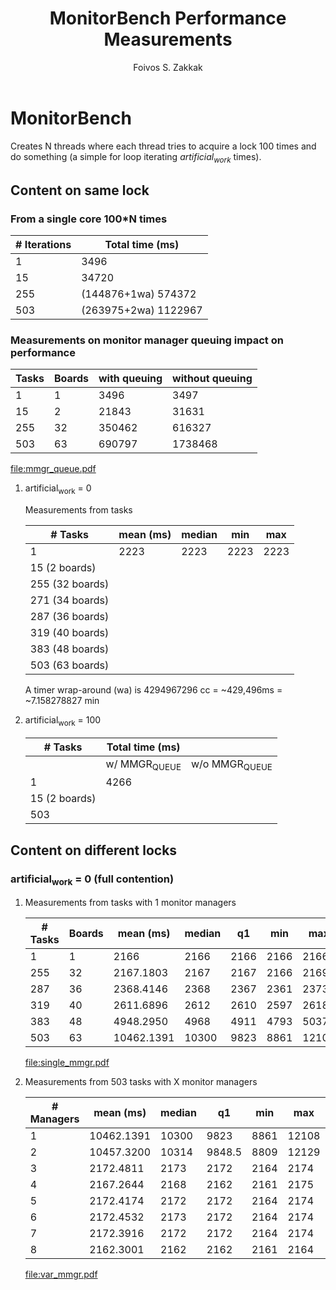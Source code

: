 #+TITLE:   MonitorBench Performance Measurements
#+AUTHOR:  Foivos S. Zakkak
#+EMAIL:   foivos@zakkak.net
#+STARTUP: hidestars
#+STARTUP: showall

* MonitorBench

  Creates N threads where each thread tries to acquire a lock 100
  times and do something (a simple for loop iterating
  /artificial_work/ times).

** Content on same lock

*** From a single core 100*N times
    |--------------+----------------------|
    | # Iterations | Total time (ms)      |
    |--------------+----------------------|
    |            1 | 3496                 |
    |           15 | 34720                |
    |          255 | (144876+1wa) 574372  |
    |          503 | (263975+2wa) 1122967 |
    |--------------+----------------------|

*** Measurements on monitor manager queuing impact on performance
    #+tblname: manager-queue
    |-------+--------+--------------+-----------------|
    | Tasks | Boards | with queuing | without queuing |
    |-------+--------+--------------+-----------------|
    |     1 |      1 |         3496 |            3497 |
    |    15 |      2 |        21843 |           31631 |
    |   255 |     32 |       350462 |          616327 |
    |   503 |     63 |       690797 |         1738468 |
    |-------+--------+--------------+-----------------|
    #   |   255 |     32 |              350462 | (186831+1wa) 616327 |
    #   |   503 |     63 | (261301+1wa) 690797 | (20484+4wa) 1738468 |

    #+begin_src gnuplot :var data=manager-queue :exports results :file mmgr_queue.pdf
      set title 'Monitor acquisition with and without queuing of requests'
      set xlabel "Number of boards"
      set ylabel "Total execution time (ms)\n for 100 monitor enter/exit pairs"
      set style data histogram
      set style histogram cluster gap 1
      unset yrange
      unset xrange
      set boxwidth 1
      plot data using 3:xtic(2), \
           data using 4:xtic(2)
    #+end_src

    #+RESULTS:
    [[file:mmgr_queue.pdf]]

***** artificial_work = 0
      Measurements from tasks
      |-----------------+-----------+--------+------+------|
      | # Tasks         | mean (ms) | median |  min |  max |
      |-----------------+-----------+--------+------+------|
      | 1               |      2223 |   2223 | 2223 | 2223 |
      | 15 (2 boards)   |           |        |      |      |
      | 255 (32 boards) |           |        |      |      |
      | 271 (34 boards) |           |        |      |      |
      | 287 (36 boards) |           |        |      |      |
      | 319 (40 boards) |           |        |      |      |
      | 383 (48 boards) |           |        |      |      |
      | 503 (63 boards) |           |        |      |      |
      |-----------------+-----------+--------+------+------|
      #+PLOT: title:"Citas" ind:1 deps:(2 3) type:2d with:histograms set:"yrange [0:]"

      A timer wrap-around (wa) is 4294967296 cc = ~429,496ms = ~7.158278827 min

***** artificial_work = 100
      |---------------+-----------------+----------------|
      |       # Tasks | Total time (ms) |                |
      |---------------+-----------------+----------------|
      |               | w/ MMGR_QUEUE   | w/o MMGR_QUEUE |
      |---------------+-----------------+----------------|
      |             1 | 4266            |                |
      | 15 (2 boards) |                 |                |
      |           503 |                 |                |
      |---------------+-----------------+----------------|

** Content on different locks
*** artificial_work = 0 (full contention)
**** Measurements from tasks with 1 monitor managers
     #+tblname: single-manager
     |---------+--------+------------+--------+------+------+-------+-------|
     | # Tasks | Boards |  mean (ms) | median |   q1 |  min |   max |    q3 |
     |---------+--------+------------+--------+------+------+-------+-------|
     |       1 |      1 |       2166 |   2166 | 2166 | 2166 |  2166 |  2166 |
     |     255 |     32 |  2167.1803 |   2167 | 2167 | 2166 |  2169 |  2168 |
     |     287 |     36 |  2368.4146 |   2368 | 2367 | 2361 |  2373 |  2370 |
     |     319 |     40 |  2611.6896 |   2612 | 2610 | 2597 |  2618 |  2614 |
     |     383 |     48 |  4948.2950 |   4968 | 4911 | 4793 |  5037 |  4981 |
     |     503 |     63 | 10462.1391 |  10300 | 9823 | 8861 | 12108 | 11134 |
     |---------+--------+------------+--------+------+------+-------+-------|
     #    | 15  (2 boards)  |  2166.6666 |   2167 | 2166 | 2166 |  2168 |  2167 |  2 |
     #    | 271 (34 boards) |  2247.3874 |   2247 | 2246 | 2242 |  2252 |  2249 | 34 |

     #+begin_src gnuplot :var data=single-manager :exports results :file single_mmgr.pdf
       set style data linespoints
       set title 'Acquisition of different locks with a single manager'y
       set xlabel "Number of boards"
       set ylabel "Total execution time (ms per core)\n for 100 monitor enter/exit pairs"
       set xrange[0:65]
       set yrange[0:12500]
       set boxwidth 2 absolute
       unset key
       plot data using 2:4, \
            data using 2:5:6:7:8 with candlesticks whiskerbars, \
            data using 2:4:4:4:4 with candlesticks lt -1
     #+end_src

     #+RESULTS:
     [[file:single_mmgr.pdf]]

**** Measurements from 503 tasks with X monitor managers
     #+tblname: var-managers
     |------------+------------+--------+--------+------+-------+--------|
     | # Managers |  mean (ms) | median |     q1 |  min |   max |     q3 |
     |------------+------------+--------+--------+------+-------+--------|
     |          1 | 10462.1391 |  10300 |   9823 | 8861 | 12108 |  11134 |
     |          2 | 10457.3200 |  10314 | 9848.5 | 8809 | 12129 |  11167 |
     |          3 |  2172.4811 |   2173 |   2172 | 2164 |  2174 |   2173 |
     |          4 |  2167.2644 |   2168 |   2162 | 2161 |  2175 | 2172.5 |
     |          5 |  2172.4174 |   2172 |   2172 | 2164 |  2174 |   2173 |
     |          6 |  2172.4532 |   2173 |   2172 | 2164 |  2174 |   2173 |
     |          7 |  2172.3916 |   2172 |   2172 | 2164 |  2174 |   2173 |
     |          8 |  2162.3001 |   2162 |   2162 | 2161 |  2164 |   2163 |
     |------------+------------+--------+--------+------+-------+--------|

     #+begin_src gnuplot :var data=var-managers :exports results :file var_mmgr.pdf
       set style data linespoints
       set title 'Impact of the number of monitor managers on performance'
       set xlabel "Number of Managers"
       set ylabel "Total execution time (ms per core)\n for 100 monitor enter/exit pairs"
       set xrange[0.5:8.5]
       set yrange[0:12500]
       set boxwidth .25 relative
       unset key
       plot data using 1:3, \
            data using 1:4:5:6:7 with candlesticks whiskerbars, \
            data using 1:3:3:3:3 with candlesticks lt -1 notitle
     #+end_src

     #+RESULTS:
     [[file:var_mmgr.pdf]]

